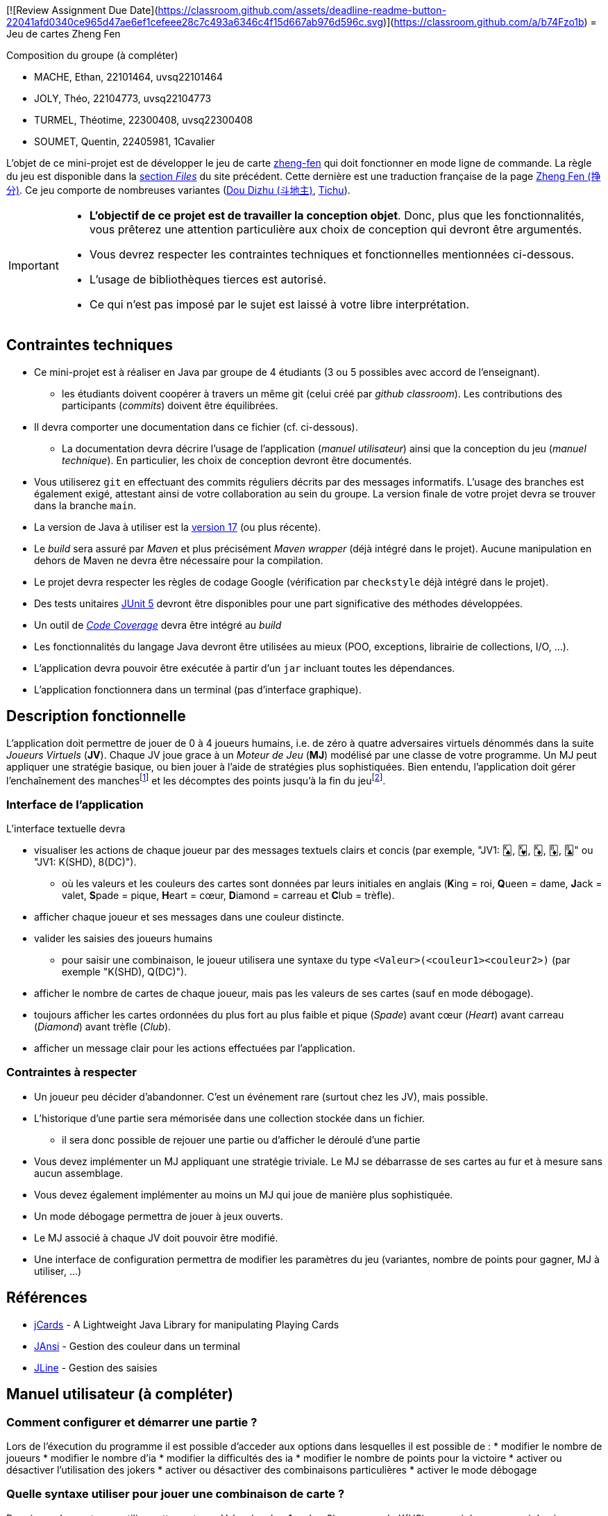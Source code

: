 [![Review Assignment Due Date](https://classroom.github.com/assets/deadline-readme-button-22041afd0340ce965d47ae6ef1cefeee28c7c493a6346c4f15d667ab976d596c.svg)](https://classroom.github.com/a/b74Fzo1b)
= Jeu de cartes Zheng Fen

.Composition du groupe (à compléter)
--
* MACHE, Ethan, 22101464, uvsq22101464
* JOLY, Théo, 22104773, uvsq22104773
* TURMEL, Théotime, 22300408, uvsq22300408
* SOUMET, Quentin, 22405981, 1Cavalier
--

L'objet de ce mini-projet est de développer le jeu de carte https://boardgamegeek.com/boardgame/70451/zheng-fen[zheng-fen] qui doit fonctionner en mode ligne de commande.
La règle du jeu est disponible dans la https://boardgamegeek.com/filepage/205610/regles-en-francais-plus-aide-de-jeu[section _Files_] du site précédent.
Cette dernière est une traduction française de la page https://www.pagat.com/climbing/zhengfen.html[Zheng Fen (挣分)].
Ce jeu comporte de nombreuses variantes (https://www.pagat.com/climbing/doudizhu.html[Dou Dizhu (斗地主)], https://boardgamegeek.com/boardgame/215/tichu[Tichu]).

[IMPORTANT]
====
* **L'objectif de ce projet est de travailler la conception objet**. Donc, plus que les fonctionnalités, vous prêterez une attention particulière aux choix de conception qui devront être argumentés.
* Vous devrez respecter les contraintes techniques et fonctionnelles mentionnées ci-dessous.
* L'usage de bibliothèques tierces est autorisé.
* Ce qui n'est pas imposé par le sujet est laissé à votre libre interprétation.
====

== Contraintes techniques
* Ce mini-projet est à réaliser en Java par groupe de 4 étudiants (3 ou 5 possibles avec accord de l'enseignant).
  - les étudiants doivent coopérer à travers un même git (celui créé par _github classroom_).
  Les contributions des participants (_commits_) doivent être équilibrées.
* Il devra comporter une documentation dans ce fichier (cf. ci-dessous).
  - La documentation devra décrire l'usage de l'application (_manuel utilisateur_) ainsi que la conception du jeu (_manuel technique_).
    En particulier, les choix de conception devront être documentés.
* Vous utiliserez `git` en effectuant des commits réguliers décrits par des messages informatifs.
L'usage des branches est également exigé, attestant ainsi de votre collaboration au sein du groupe.
La version finale de votre projet devra se trouver dans la branche `main`.
* La version de Java à utiliser est la https://adoptium.net/[version 17] (ou plus récente).
* Le _build_ sera assuré par _Maven_ et plus précisément _Maven wrapper_ (déjà intégré dans le projet).
Aucune manipulation en dehors de Maven ne devra être nécessaire pour la compilation.
* Le projet devra respecter les règles de codage Google (vérification par `checkstyle` déjà intégré dans le projet).
* Des tests unitaires https://junit.org/junit5/docs/current/user-guide/[JUnit 5] devront être disponibles pour une part significative des méthodes développées.
* Un outil de https://fr.wikipedia.org/wiki/Couverture_de_code[_Code Coverage_] devra être intégré au _build_
* Les fonctionnalités du langage Java devront être utilisées au mieux (POO, exceptions, librairie de collections, I/O, …).
* L'application devra pouvoir être exécutée à partir d'un `jar` incluant toutes les dépendances.
* L'application fonctionnera dans un terminal (pas d'interface graphique).

== Description fonctionnelle
L'application doit permettre de jouer de 0 à 4 joueurs humains, i.e. de zéro à quatre adversaires virtuels dénommés dans la suite _Joueurs Virtuels_ (**JV**).
Chaque JV joue grace à un _Moteur de Jeu_ (**MJ**) modélisé par une classe de votre programme.
Un MJ peut appliquer une stratégie basique, ou bien jouer à l'aide de stratégies plus sophistiquées.
Bien entendu, l'application doit gérer l'enchaînement des manches{empty}footnote:[Une manche se termine quand il ne reste des cartes qu'à un seul joueur (cf. la règle du jeu).] et les décomptes des points jusqu'à la fin du jeu{empty}footnote:[Le jeu se termine lorsqu'un joueur atteint ou dépasse un certain nombre de points (500 en général).].

=== Interface de l'application
L'interface textuelle devra

* visualiser les actions de chaque joueur par des messages textuels clairs et concis (par exemple, "JV1: 🂮, 🂾, 🃎, 🃈, 🃘" ou "JV1: K(SHD), 8(DC)").
  - où les valeurs et les couleurs des cartes sont données par leurs initiales en anglais (**K**ing = roi, **Q**ueen = dame, **J**ack = valet, **S**pade = pique, **H**eart = cœur, **D**iamond = carreau et **C**lub = trèfle).
* afficher chaque joueur et ses messages dans une couleur distincte.
* valider les saisies des joueurs humains
  - pour saisir une combinaison, le joueur utilisera une syntaxe du type `<Valeur>(<couleur1><couleur2>)` (par exemple "K(SHD), Q(DC)").
* afficher le nombre de cartes de chaque joueur, mais pas les valeurs de ses cartes (sauf en mode débogage).
* toujours afficher les cartes ordonnées du plus fort au plus faible et pique (_Spade_) avant cœur (_Heart_) avant carreau (_Diamond_) avant trèfle (_Club_).
* afficher un message clair pour les actions effectuées par l'application.

=== Contraintes à respecter
* Un joueur peu décider d'abandonner. 
C'est un événement rare (surtout chez les JV), mais possible.
* L'historique d'une partie sera mémorisée dans une collection stockée dans un fichier.
  - il sera donc possible de rejouer une partie ou d'afficher le déroulé d'une partie
* Vous devez implémenter un MJ appliquant une stratégie triviale.
Le MJ se débarrasse de ses cartes au fur et à mesure sans aucun assemblage.
* Vous devez également implémenter au moins un MJ qui joue de manière plus sophistiquée.
* Un mode débogage permettra de jouer à jeux ouverts.
* Le MJ associé à chaque JV doit pouvoir être modifié.
* Une interface de configuration permettra de modifier les paramètres du jeu (variantes, nombre de points pour gagner, MJ à utiliser, …)

== Références
* https://github.com/lyudaio/jcards[jCards] - A Lightweight Java Library for manipulating Playing Cards
* http://fusesource.github.io/jansi/[JAnsi] - Gestion des couleur dans un terminal
* https://github.com/jline/jline3[JLine] - Gestion des saisies

== Manuel utilisateur (à compléter)

=== Comment configurer et démarrer une partie ? 
Lors de l'éxecution du programme il est possible d'acceder aux options dans lesquelles il est possible de :
* modifier le nombre de joueurs
* modifier le nombre d'ia
* modifier la difficultés des ia
* modifier le nombre de points pour la victoire
* activer ou désactiver l'utilisation des jokers
* activer ou désactiver des combinaisons particulières
* activer le mode débogage

=== Quelle syntaxe utiliser pour jouer une combinaison de carte ?
Pour jouer des cartes on utilise cette syntaxe : Valeur(couleur1couleur2) par exemple K(HS) pour roi de coeur + roi de pique ou alors 3(S) JK(G) 5(S) JK(P) 7(S) pour la suite 3, grand joker, 5, petit joker, 7.

=== Quelles autres actions sont disponibles ?
il est possible de passer son tour, d'abandonner la partie.

=== Quelles stratégies utilisent les différents MJ ?
* Le MJ normal se débarrasse de sa plus petite combinaison possible et si il commence alors il joue sa plus petite carte seule.
* Le MJ expert peut jouer la 5 combinaisons différentes en les générant de manière aléatoire, jusqu'à trouver une combinaison pouvant être jouée légalement ou jusqu'à ce que sa limite d'essais soit dépassée.

=== Quelles évolutions peut-on envisager ?
* Un moyen plus efficace de trouver une combinaison jouable et la possibilité de choisir une combinaison de manière à ne pas se retrouver avec des cartes uniques difficiles à placer.

== Manuel technique
=== Compiler le projet
.Sous Linux
----
$ JAVA_HOME=/usr/lib/jvm/java-21-openjdk-amd64/ ./mvnw package
----

.Sous Windows
----
> mvnw.cmd package
----

=== Exécuter l'application
----
$ java -jar target/zhengfen-1.0.jar
----

.À compléter

=== Comment consulter le rapport de couverture de code par les tests ?
Pour consulter le rapport de couverture effectué avec Jacoco il suffit de faire :
----
$ start target\site\jacoco\index.html
----

=== Quelles bibliothèques ont été utilisées et pourquoi ?
Nous n'avons pas utilisé de bibliothèques tierces. Nous utilisons les bibliothèques de Collection de java pour les Listes et les Streams.

=== Quel est le rôle des différentes classes ?
On suit le pattern MVC donc les classes dans VUE gèrent l'affichage, les classes dans Controller gèrent les différentes logiques (le déroulement de la partie, etc...) et les classes dans Modèle représentent les différents structures de données.

=== Quels choix de conception (principes, patterns, …) ont été faits et pourquoi ?
Nous avons utilisé des abstractions par interfaces pour essayer d'avoir le moins de dépendance possible entre les classes. Nous avons utilisé le design MVC pour l'ensemble du projet.
Nous utilisons le pattern factory pour créer les combinaisons, un pattern visitor pour suggérer des coups à l'IA selon son niveau et des pattern singleton dans différetnes classes.
En plus les principes SOLID on été appliqué :

* SRP, chaque classe à un seul objectif notamment AffichageMainVisible, PaquetDeCartes ou OptionManager. 
* OCP, il est très facilement possible de rajouter de nouvelles combinaisons/stratégie d'ia sans avoir besoin de modifier les autres.
* LSP, les sous-classes peuvent être utilisées en remplacement de leurs superclasses sans provoquer d’effets indésirables. Par exemple, JoueurHumain et JoueurIA sont utilisées comme des instances de la classe Joueur sans perturber le comportement du programme.

* ISP, les interfaces sont conçues pour ne comporter que les méthodes nécessaires. Par exemple, StrategieJeu, ComposantAffichage, et Menu sont des interfaces simples et spécifiques.
* DIP, le code dépend d’interfaces et non d'implémentations concrètes, par exemple Joueur, CombinaisonInterface, StrategieJeu sont injectés partout.

=== Quels traitements sont réalisés pour gérer une commande saisie par l'utilisateur ? Donnez un exemple.

Lorsqu'un joueur saisit une commande dans le terminal, celle-ci est lue sous forme de chaîne de caractères via une instance de `Scanner` (encapsulée ici dans un singleton `InputManager`).  
Le système commence par vérifier s'il s'agit d'une commande spéciale (`pass`, `abandon`, `stop`, `?`). Si ce n’est pas le cas, il tente d’interpréter la saisie comme une ou plusieurs cartes.

Par exemple, si l'utilisateur entre `3(HCDS)`, la chaîne est transmise à une méthode de parsing (`InputToCartes.inputToCartes`), qui :

* détecte la valeur (`3`)
* extrait les couleurs (`H`, `C`, `D`, `S`)
* génère une liste d’objets `Carte` correspondants
* tente ensuite de construire une combinaison valide à partir de ces cartes.

Si la combinaison est valide, elle est envoyée au contrôleur (`PliController`) qui l'accepte ou la refuse selon le contexte de jeu.

=== Quelles améliorations peut-on envisager ?

Plusieurs améliorations sont envisageables :

- Ajouter une **aide contextuelle dynamique** : afficher des suggestions de coups valides en fonction de la main et de la combinaison en cours.
- Permettre une **correction automatique** de certaines erreurs de syntaxe (`3HCDS` au lieu de `3(HCDS)`).
- Introduire un système de **commande avec confirmation**, pour éviter les mauvaises manipulations (`"Êtes-vous sûr de vouloir abandonner ?"`)
- Ajouter des **tests d’accessibilité ou de compatibilité terminal** (couleurs, unicode).
- Permettre des commandes personnalisées par l'utilisateur (alias ou raccourcis).

- Ajouter un **système de sauvegarde automatique** pour les parties en cours.
- Utiliser plus d'interfaces, notamment pour Carte dont tout le projet est actuellement dépendant.

